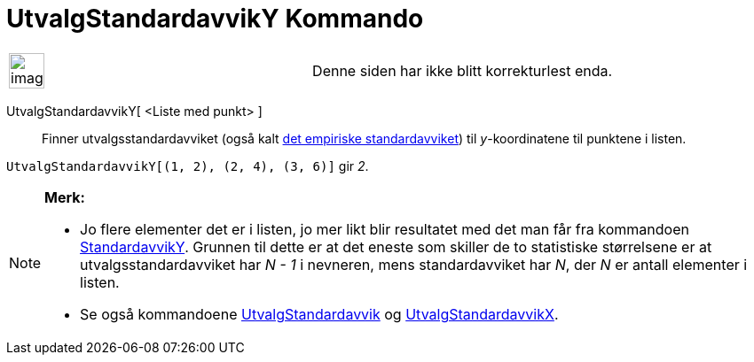 = UtvalgStandardavvikY Kommando
:page-en: commands/SampleSDY
ifdef::env-github[:imagesdir: /nb/modules/ROOT/assets/images]

[width="100%",cols="50%,50%",]
|===
a|
image:Ambox_content.png[image,width=40,height=40]

|Denne siden har ikke blitt korrekturlest enda.
|===

UtvalgStandardavvikY[ <Liste med punkt> ]::
  Finner utvalgsstandardavviket (også kalt https://en.wikipedia.org/wiki/no:Standardavvik[det empiriske
  standardavviket]) til _y_-koordinatene til punktene i listen.

[EXAMPLE]
====

`++UtvalgStandardavvikY[(1, 2), (2, 4), (3, 6)]++` gir _2_.

====

[NOTE]
====

*Merk:*

* Jo flere elementer det er i listen, jo mer likt blir resultatet med det man får fra kommandoen
xref:/commands/StandardavvikY.adoc[StandardavvikY]. Grunnen til dette er at det eneste som skiller de to statistiske
størrelsene er at utvalgsstandardavviket har _N - 1_ i nevneren, mens standardavviket har _N_, der _N_ er antall
elementer i listen.
* Se også kommandoene xref:/commands/UtvalgStandardavvik.adoc[UtvalgStandardavvik] og
xref:/commands/UtvalgStandardavvikX.adoc[UtvalgStandardavvikX].

====
